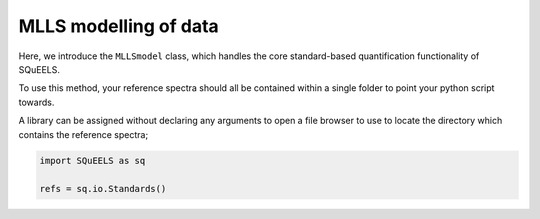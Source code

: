 .. _mlls:

**********
MLLS modelling of data
**********

Here, we introduce the ``MLLSmodel`` class, which handles the core standard-based quantification functionality of SQuEELS.



To use this method, your reference spectra should all be contained within a single folder to point your python script towards.

A library can be assigned without declaring any arguments to open a file browser to use to locate the directory which contains the reference spectra;

.. code-block:: python
    
    import SQuEELS as sq
    
    refs = sq.io.Standards()



